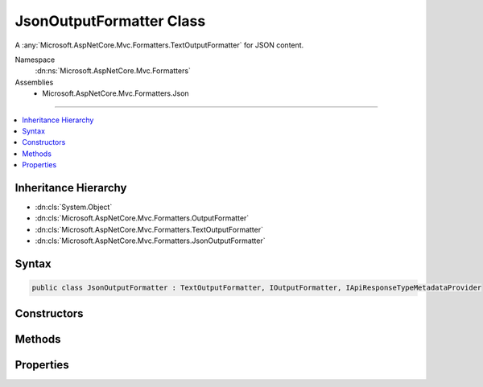 

JsonOutputFormatter Class
=========================






A :any:`Microsoft.AspNetCore.Mvc.Formatters.TextOutputFormatter` for JSON content.


Namespace
    :dn:ns:`Microsoft.AspNetCore.Mvc.Formatters`
Assemblies
    * Microsoft.AspNetCore.Mvc.Formatters.Json

----

.. contents::
   :local:



Inheritance Hierarchy
---------------------


* :dn:cls:`System.Object`
* :dn:cls:`Microsoft.AspNetCore.Mvc.Formatters.OutputFormatter`
* :dn:cls:`Microsoft.AspNetCore.Mvc.Formatters.TextOutputFormatter`
* :dn:cls:`Microsoft.AspNetCore.Mvc.Formatters.JsonOutputFormatter`








Syntax
------

.. code-block:: csharp

    public class JsonOutputFormatter : TextOutputFormatter, IOutputFormatter, IApiResponseTypeMetadataProvider








.. dn:class:: Microsoft.AspNetCore.Mvc.Formatters.JsonOutputFormatter
    :hidden:

.. dn:class:: Microsoft.AspNetCore.Mvc.Formatters.JsonOutputFormatter

Constructors
------------

.. dn:class:: Microsoft.AspNetCore.Mvc.Formatters.JsonOutputFormatter
    :noindex:
    :hidden:

    
    .. dn:constructor:: Microsoft.AspNetCore.Mvc.Formatters.JsonOutputFormatter.JsonOutputFormatter(Newtonsoft.Json.JsonSerializerSettings, System.Buffers.ArrayPool<System.Char>)
    
        
    
        
        Initializes a new :any:`Microsoft.AspNetCore.Mvc.Formatters.JsonOutputFormatter` instance.
    
        
    
        
        :param serializerSettings: 
            The :any:`Newtonsoft.Json.JsonSerializerSettings`\. Should be either the application-wide settings
            ( :dn:prop:`Microsoft.AspNetCore.Mvc.MvcJsonOptions.SerializerSettings`\) or an instance 
            :dn:meth:`Microsoft.AspNetCore.Mvc.Formatters.JsonSerializerSettingsProvider.CreateSerializerSettings` initially returned.
        
        :type serializerSettings: Newtonsoft.Json.JsonSerializerSettings
    
        
        :param charPool: The :any:`System.Buffers.ArrayPool\`1`\.
        
        :type charPool: System.Buffers.ArrayPool<System.Buffers.ArrayPool`1>{System.Char<System.Char>}
    
        
        .. code-block:: csharp
    
            public JsonOutputFormatter(JsonSerializerSettings serializerSettings, ArrayPool<char> charPool)
    

Methods
-------

.. dn:class:: Microsoft.AspNetCore.Mvc.Formatters.JsonOutputFormatter
    :noindex:
    :hidden:

    
    .. dn:method:: Microsoft.AspNetCore.Mvc.Formatters.JsonOutputFormatter.CreateJsonSerializer()
    
        
    
        
        Called during serialization to create the :any:`Newtonsoft.Json.JsonSerializer`\.
    
        
        :rtype: Newtonsoft.Json.JsonSerializer
        :return: The :any:`Newtonsoft.Json.JsonSerializer` used during serialization and deserialization.
    
        
        .. code-block:: csharp
    
            protected virtual JsonSerializer CreateJsonSerializer()
    
    .. dn:method:: Microsoft.AspNetCore.Mvc.Formatters.JsonOutputFormatter.CreateJsonWriter(System.IO.TextWriter)
    
        
    
        
        Called during serialization to create the :any:`Newtonsoft.Json.JsonWriter`\.
    
        
    
        
        :param writer: The :any:`System.IO.TextWriter` used to write.
        
        :type writer: System.IO.TextWriter
        :rtype: Newtonsoft.Json.JsonWriter
        :return: The :any:`Newtonsoft.Json.JsonWriter` used during serialization.
    
        
        .. code-block:: csharp
    
            protected virtual JsonWriter CreateJsonWriter(TextWriter writer)
    
    .. dn:method:: Microsoft.AspNetCore.Mvc.Formatters.JsonOutputFormatter.WriteObject(System.IO.TextWriter, System.Object)
    
        
    
        
        Writes the given <em>value</em> as JSON using the given
        <em>writer</em>.
    
        
    
        
        :param writer: The :any:`System.IO.TextWriter` used to write the <em>value</em>
        
        :type writer: System.IO.TextWriter
    
        
        :param value: The value to write as JSON.
        
        :type value: System.Object
    
        
        .. code-block:: csharp
    
            public void WriteObject(TextWriter writer, object value)
    
    .. dn:method:: Microsoft.AspNetCore.Mvc.Formatters.JsonOutputFormatter.WriteResponseBodyAsync(Microsoft.AspNetCore.Mvc.Formatters.OutputFormatterWriteContext, System.Text.Encoding)
    
        
    
        
        :type context: Microsoft.AspNetCore.Mvc.Formatters.OutputFormatterWriteContext
    
        
        :type selectedEncoding: System.Text.Encoding
        :rtype: System.Threading.Tasks.Task
    
        
        .. code-block:: csharp
    
            public override Task WriteResponseBodyAsync(OutputFormatterWriteContext context, Encoding selectedEncoding)
    

Properties
----------

.. dn:class:: Microsoft.AspNetCore.Mvc.Formatters.JsonOutputFormatter
    :noindex:
    :hidden:

    
    .. dn:property:: Microsoft.AspNetCore.Mvc.Formatters.JsonOutputFormatter.SerializerSettings
    
        
    
        
        Gets the :any:`Newtonsoft.Json.JsonSerializerSettings` used to configure the :any:`Newtonsoft.Json.JsonSerializer`\.
    
        
        :rtype: Newtonsoft.Json.JsonSerializerSettings
    
        
        .. code-block:: csharp
    
            protected JsonSerializerSettings SerializerSettings { get; }
    

